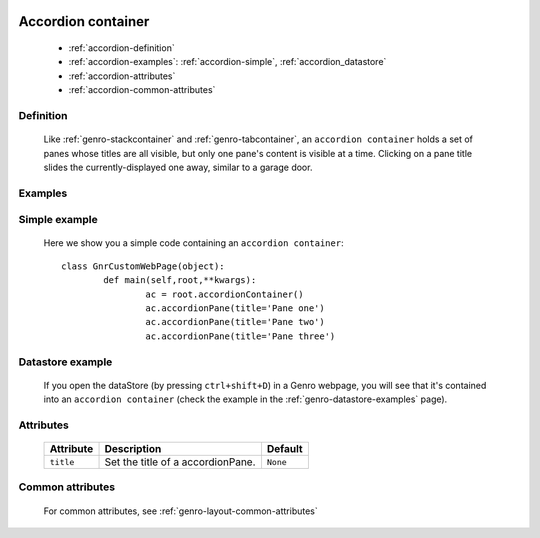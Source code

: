 	.. _genro-accordioncontainer:

=====================
 Accordion container
=====================

	- :ref:`accordion-definition`

	- :ref:`accordion-examples`: :ref:`accordion-simple`, :ref:`accordion_datastore`

	- :ref:`accordion-attributes`
	
	- :ref:`accordion-common-attributes`

	.. _accordion-definition:

Definition
==========
	
	Like :ref:`genro-stackcontainer` and :ref:`genro-tabcontainer`, an ``accordion container`` holds a set of panes whose titles are all visible, but only one pane's content is visible at a time. Clicking on a pane title slides the currently-displayed one away, similar to a garage door.

	.. _accordion-examples:

Examples
========

	.. _accordion-simple:

Simple example
==============

	Here we show you a simple code containing an ``accordion container``::

		class GnrCustomWebPage(object):
			def main(self,root,**kwargs):
				ac = root.accordionContainer()
				ac.accordionPane(title='Pane one')
				ac.accordionPane(title='Pane two')
				ac.accordionPane(title='Pane three')

.. #NISO ??? Add a demo!

.. _accordion_datastore:

Datastore example
=================

	If you open the dataStore (by pressing ``ctrl+shift+D``) in a Genro webpage, you will see that it's contained into an ``accordion container`` (check the example in the :ref:`genro-datastore-examples` page).

	.. _accordion-attributes:

Attributes
==========

	+--------------------+----------------------------------------------------+--------------------------+
	|   Attribute        |          Description                               |   Default                |
	+====================+====================================================+==========================+
	| ``title``          | Set the title of a accordionPane.                  |  ``None``                |
	+--------------------+----------------------------------------------------+--------------------------+

	.. _accordion-common-attributes:

Common attributes
=================

	For common attributes, see :ref:`genro-layout-common-attributes`